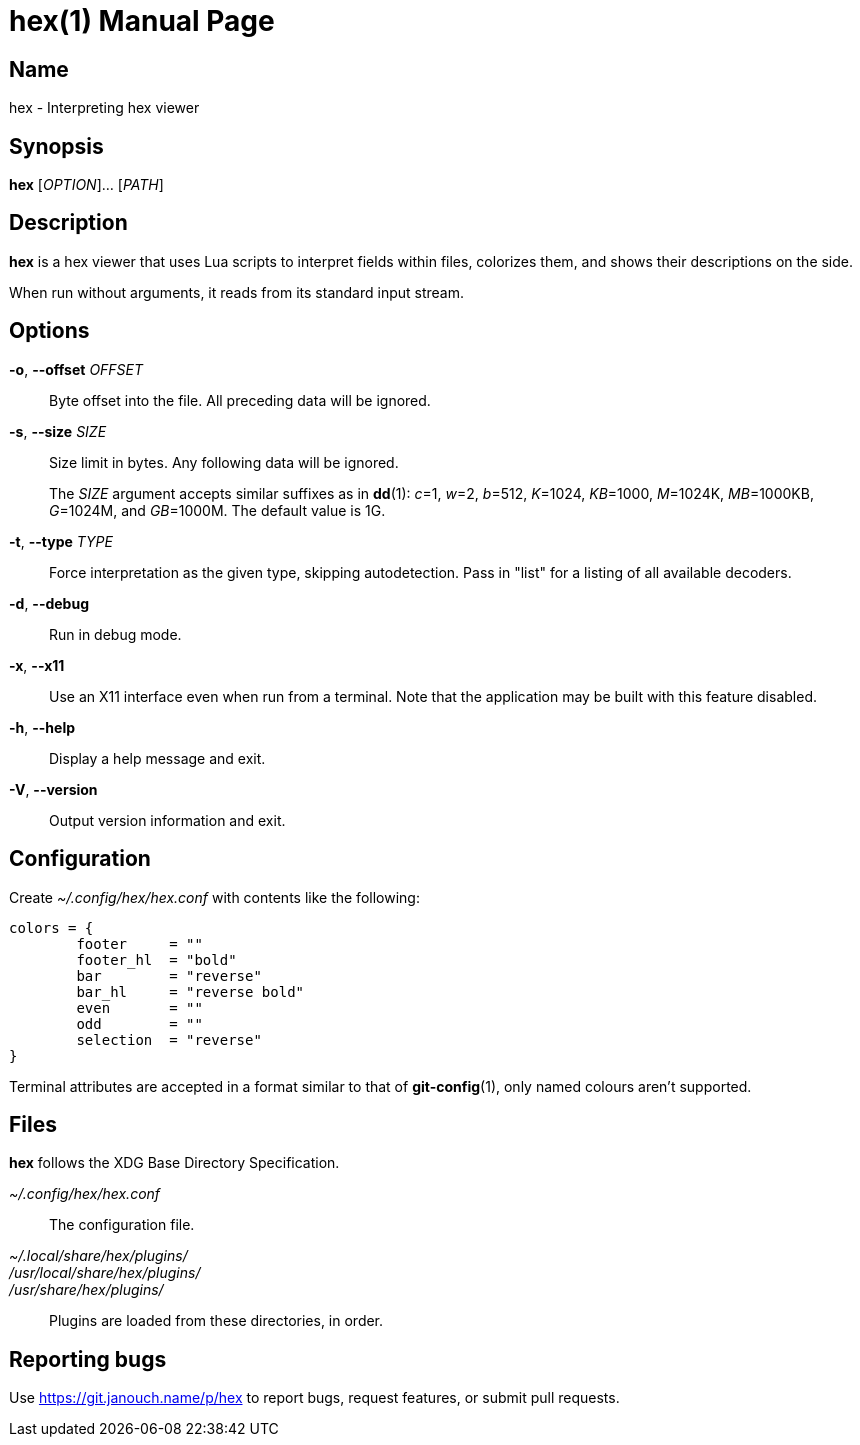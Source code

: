 hex(1)
======
:doctype: manpage
:manmanual: hex Manual
:mansource: hex {release-version}

Name
----
hex - Interpreting hex viewer

Synopsis
--------
*hex* [_OPTION_]... [_PATH_]

Description
-----------
*hex* is a hex viewer that uses Lua scripts to interpret fields within files,
colorizes them, and shows their descriptions on the side.

When run without arguments, it reads from its standard input stream.

Options
-------
*-o*, *--offset* _OFFSET_::
	Byte offset into the file.  All preceding data will be ignored.

*-s*, *--size* _SIZE_::
	Size limit in bytes.  Any following data will be ignored.
+
The _SIZE_ argument accepts similar suffixes as in *dd*(1): _c_=1,
_w_=2, _b_=512, _K_=1024, _KB_=1000, _M_=1024K, _MB_=1000KB,
_G_=1024M, and _GB_=1000M.  The default value is 1G.

*-t*, *--type* _TYPE_::
	Force interpretation as the given type, skipping autodetection.
	Pass in "list" for a listing of all available decoders.

*-d*, *--debug*::
	Run in debug mode.

*-x*, *--x11*::
	Use an X11 interface even when run from a terminal.
	Note that the application may be built with this feature disabled.

*-h*, *--help*::
	Display a help message and exit.

*-V*, *--version*::
	Output version information and exit.

Configuration
-------------
Create _~/.config/hex/hex.conf_ with contents like the following:

....
colors = {
	footer     = ""
	footer_hl  = "bold"
	bar        = "reverse"
	bar_hl     = "reverse bold"
	even       = ""
	odd        = ""
	selection  = "reverse"
}
....

Terminal attributes are accepted in a format similar to that of *git-config*(1),
only named colours aren't supported.

Files
-----
*hex* follows the XDG Base Directory Specification.

_~/.config/hex/hex.conf_::
	The configuration file.

_~/.local/share/hex/plugins/_::
_/usr/local/share/hex/plugins/_::
_/usr/share/hex/plugins/_::
	Plugins are loaded from these directories, in order.

Reporting bugs
--------------
Use https://git.janouch.name/p/hex to report bugs, request features,
or submit pull requests.
